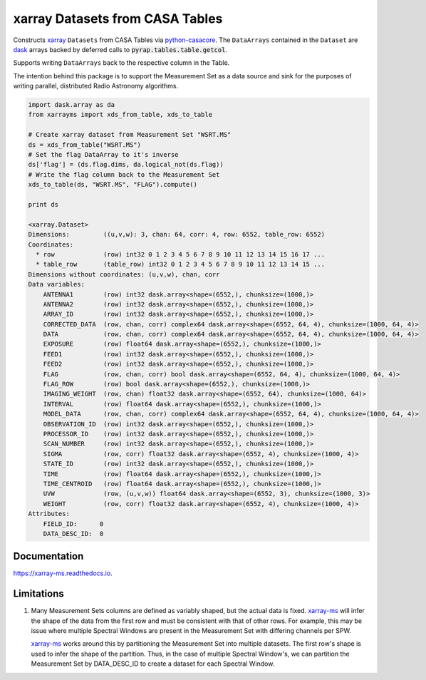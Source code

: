 ================================
xarray Datasets from CASA Tables
================================

.. image:: https://img.shields.io/pypi/v/xarray-ms.svg
        :target: https://pypi.python.org/pypi/xarray-ms

.. image:: https://img.shields.io/travis/ska-sa/xarray-ms.svg
        :target: https://travis-ci.org/ska-sa/xarray-ms

.. image:: https://readthedocs.org/projects/xarray-ms/badge/?version=latest
        :target: https://xarray-ms.readthedocs.io/en/latest/?badge=latest
        :alt: Documentation Status

Constructs xarray_ ``Datasets`` from CASA Tables via python-casacore_.
The ``DataArrays`` contained in the ``Dataset`` are dask_ arrays backed by
deferred calls to :code:`pyrap.tables.table.getcol`.

Supports writing ``DataArrays`` back to the respective column in the Table.

The intention behind this package is to support the Measurement Set as
a data source and sink for the purposes of writing parallel, distributed
Radio Astronomy algorithms.

.. code-block:: python

    import dask.array as da
    from xarrayms import xds_from_table, xds_to_table

    # Create xarray dataset from Measurement Set "WSRT.MS"
    ds = xds_from_table("WSRT.MS")
    # Set the flag DataArray to it's inverse
    ds['flag'] = (ds.flag.dims, da.logical_not(ds.flag))
    # Write the flag column back to the Measurement Set
    xds_to_table(ds, "WSRT.MS", "FLAG").compute()

    print ds

    <xarray.Dataset>
    Dimensions:         ((u,v,w): 3, chan: 64, corr: 4, row: 6552, table_row: 6552)
    Coordinates:
      * row             (row) int32 0 1 2 3 4 5 6 7 8 9 10 11 12 13 14 15 16 17 ...
      * table_row       (table_row) int32 0 1 2 3 4 5 6 7 8 9 10 11 12 13 14 15 ...
    Dimensions without coordinates: (u,v,w), chan, corr
    Data variables:
        ANTENNA1        (row) int32 dask.array<shape=(6552,), chunksize=(1000,)>
        ANTENNA2        (row) int32 dask.array<shape=(6552,), chunksize=(1000,)>
        ARRAY_ID        (row) int32 dask.array<shape=(6552,), chunksize=(1000,)>
        CORRECTED_DATA  (row, chan, corr) complex64 dask.array<shape=(6552, 64, 4), chunksize=(1000, 64, 4)>
        DATA            (row, chan, corr) complex64 dask.array<shape=(6552, 64, 4), chunksize=(1000, 64, 4)>
        EXPOSURE        (row) float64 dask.array<shape=(6552,), chunksize=(1000,)>
        FEED1           (row) int32 dask.array<shape=(6552,), chunksize=(1000,)>
        FEED2           (row) int32 dask.array<shape=(6552,), chunksize=(1000,)>
        FLAG            (row, chan, corr) bool dask.array<shape=(6552, 64, 4), chunksize=(1000, 64, 4)>
        FLAG_ROW        (row) bool dask.array<shape=(6552,), chunksize=(1000,)>
        IMAGING_WEIGHT  (row, chan) float32 dask.array<shape=(6552, 64), chunksize=(1000, 64)>
        INTERVAL        (row) float64 dask.array<shape=(6552,), chunksize=(1000,)>
        MODEL_DATA      (row, chan, corr) complex64 dask.array<shape=(6552, 64, 4), chunksize=(1000, 64, 4)>
        OBSERVATION_ID  (row) int32 dask.array<shape=(6552,), chunksize=(1000,)>
        PROCESSOR_ID    (row) int32 dask.array<shape=(6552,), chunksize=(1000,)>
        SCAN_NUMBER     (row) int32 dask.array<shape=(6552,), chunksize=(1000,)>
        SIGMA           (row, corr) float32 dask.array<shape=(6552, 4), chunksize=(1000, 4)>
        STATE_ID        (row) int32 dask.array<shape=(6552,), chunksize=(1000,)>
        TIME            (row) float64 dask.array<shape=(6552,), chunksize=(1000,)>
        TIME_CENTROID   (row) float64 dask.array<shape=(6552,), chunksize=(1000,)>
        UVW             (row, (u,v,w)) float64 dask.array<shape=(6552, 3), chunksize=(1000, 3)>
        WEIGHT          (row, corr) float32 dask.array<shape=(6552, 4), chunksize=(1000, 4)>
    Attributes:
        FIELD_ID:      0
        DATA_DESC_ID:  0

-------------
Documentation
-------------

https://xarray-ms.readthedocs.io.

-----------
Limitations
-----------

1. Many Measurement Sets columns are defined as variably shaped,
   but the actual data is fixed.
   xarray-ms_ will infer the shape of the
   data from the first row and must be consistent
   with that of other rows.
   For example, this may be issue where multiple Spectral Windows
   are present in the Measurement Set with differing channels
   per SPW.

   xarray-ms_ works around this by partitioning the
   Measurement Set into multiple datasets.
   The first row's shape is used to infer the shape of the partition.
   Thus, in the case of multiple Spectral Window's, we can partition
   the Measurement Set by DATA_DESC_ID to create a dataset for
   each Spectral Window.

.. _dask: https://dask.pydata.org
.. _xarray-ms: https://github.com/ska-sa/xarray-ms
.. _xarray: https://xarray.pydata.org
.. _python-casacore: https://github.com/casacore/python-casacore
